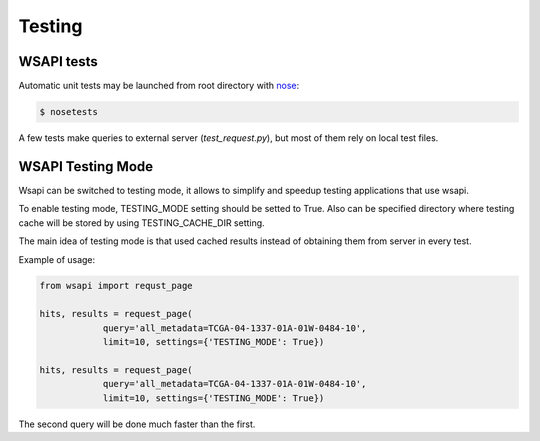 .. About testing

Testing
============================================

WSAPI tests
-----------

Automatic unit tests may be launched from root directory with `nose`_:

.. code-block:: bash

    $ nosetests

A few tests make queries to external server (`test_request.py`), but most of them rely on local test files.


WSAPI Testing Mode
------------------

Wsapi can be switched to testing mode, it allows to simplify and speedup testing applications that use wsapi.

To enable testing mode, TESTING_MODE setting should be setted to True.
Also can be specified directory where testing cache will be stored by using TESTING_CACHE_DIR setting.

The main idea of testing mode is that used cached results instead of obtaining them from server in every test.

Example of usage:

.. code-block:: python

    from wsapi import requst_page

    hits, results = request_page(
                query='all_metadata=TCGA-04-1337-01A-01W-0484-10',
                limit=10, settings={'TESTING_MODE': True})

    hits, results = request_page(
                query='all_metadata=TCGA-04-1337-01A-01W-0484-10',
                limit=10, settings={'TESTING_MODE': True})

The second query will be done much faster than the first.

.. _nose: http://nose.readthedocs.org/en/latest/
